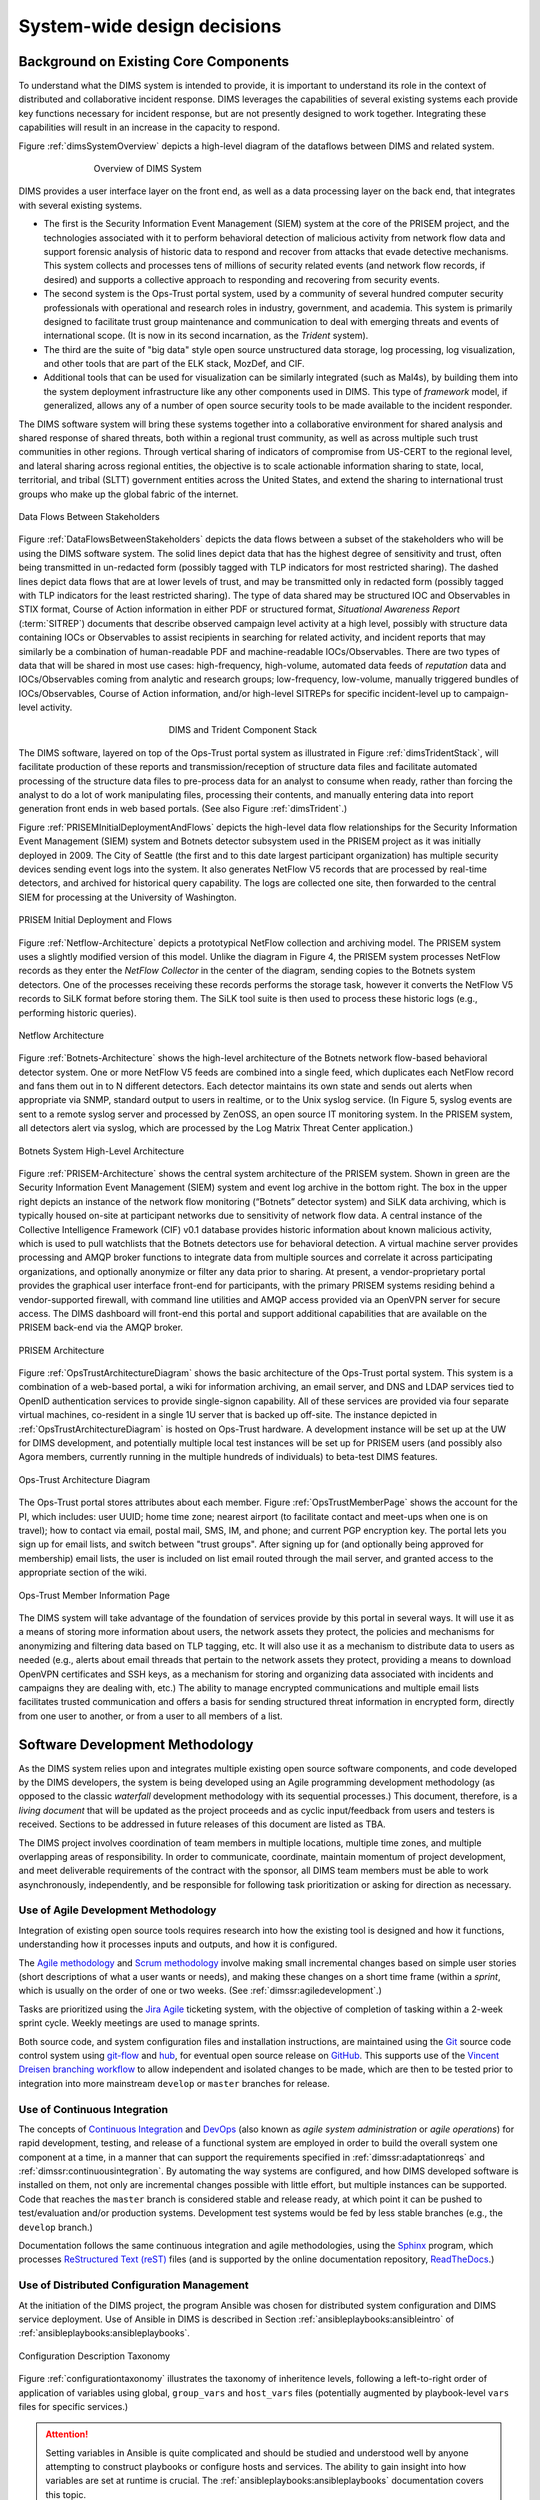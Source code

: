 .. _systemwidedecisions:

System-wide design decisions
============================

.. _background:

Background on Existing Core Components
--------------------------------------

To understand what the DIMS system is intended to provide, it is important to
understand its role in the context of distributed and collaborative incident
response. DIMS leverages the capabilities of several existing systems each
provide key functions necessary for incident response, but are not presently
designed to work together. Integrating these capabilities will result in an
increase in the capacity to respond.

.. Building DIMS from open source components will keep the cost of
.. acquisition and operation to a reasonable level that is
.. sustainable by SLTT government entities who are cash-strapped,
.. resource-limited, yet critical to providing services to the
.. general public who are their consituents.

Figure :ref:`dimsSystemOverview` depicts a high-level diagram of the dataflows
between DIMS and related system.

.. _dimsSystemOverview:

.. figure:: images/Overview-DIMS-system.png
   :figwidth: 70 %
   :align: center

   Overview of DIMS System

..

DIMS provides a user interface layer on the front end, as well as a data
processing layer on the back end, that integrates with several existing
systems.

+ The first is the Security Information Event Management (SIEM) system at the
  core of the PRISEM project, and the technologies associated with it to
  perform behavioral detection of malicious activity from network flow data and
  support forensic analysis of historic data to respond and recover from
  attacks that evade detective mechanisms. This system collects and processes
  tens of millions of security related events (and network flow records, if
  desired) and supports a collective approach to responding and recovering from
  security events.

+ The second system is the Ops-Trust portal system, used by a community of
  several hundred computer security professionals with operational and research
  roles in industry, government, and academia. This system is primarily
  designed to facilitate trust group maintenance and communication to deal with
  emerging threats and events of international scope. (It is now in its
  second incarnation, as the *Trident* system).

+ The third are the suite of "big data" style open source unstructured data
  storage, log processing, log visualization, and other tools that are part of
  the ELK stack, MozDef, and CIF.

+ Additional tools that can be used for visualization can be similarly
  integrated (such as Mal4s), by building them into the system deployment
  infrastructure like any other components used in DIMS. This type of
  `framework` model, if generalized, allows any of a number of open source
  security tools to be made available to the incident responder.

The DIMS software system will bring these systems together into a collaborative
environment for shared analysis and shared response of shared threats, both
within a regional trust community, as well as across multiple such trust
communities in other regions.  Through vertical sharing of indicators of
compromise from US-CERT to the regional level, and lateral sharing across
regional entities, the objective is to scale actionable information sharing to
state, local, territorial, and tribal (SLTT) government entities across the
United States, and extend the sharing to international trust groups who make up
the global fabric of the internet.

.. _DataFlowsBetweenStakeholders:

.. figure:: images/stix-dataflows-v1.png
   :width: 70%
   :align: center

   Data Flows Between Stakeholders

..

Figure :ref:`DataFlowsBetweenStakeholders` depicts the data flows
between a subset of the stakeholders who will be using the DIMS
software system. The solid lines depict data that has the highest
degree of sensitivity and trust, often being transmitted in
un-redacted form (possibly tagged with TLP indicators for most
restricted sharing). The dashed lines depict data flows that are at
lower levels of trust, and may be transmitted only in redacted form
(possibly tagged with TLP indicators for the least restricted
sharing). The type of data shared may be structured IOC and
Observables in STIX format, Course of Action information in either PDF
or structured format, `Situational Awareness Report` (:term:`SITREP`)
documents that describe observed campaign level activity at a high
level, possibly with structure data containing IOCs or Observables to
assist recipients in searching for related activity, and incident
reports that may similarly be a combination of human-readable PDF and
machine-readable IOCs/Observables. There are two types of data that
will be shared in most use cases: high-frequency, high-volume,
automated data feeds of `reputation` data and IOCs/Observables coming
from analytic and research groups; low-frequency, low-volume, manually
triggered bundles of IOCs/Observables, Course of Action information,
and/or high-level SITREPs for specific
incident-level up to campaign-level activity.

.. _dimsTridentStack:

.. figure:: images/DIMS-Trident-stack-v1.png
   :figwidth: 40 %
   :align: center

   DIMS and Trident Component Stack

..

The DIMS software,
layered on top of the Ops-Trust portal system as illustrated in
Figure :ref:`dimsTridentStack`, will facilitate
production of these reports and transmission/reception of structure
data files and facilitate automated processing of the structure data
files to pre-process data for an analyst to consume when ready, rather
than forcing the analyst to do a lot of work manipulating files,
processing their contents, and manually entering data into report
generation front ends in web based portals. (See also Figure
:ref:`dimsTrident`.)

Figure :ref:`PRISEMInitialDeploymentAndFlows` depicts the high-level
data flow relationships for the Security Information Event Management
(SIEM) system and Botnets detector subsystem used in the PRISEM
project as it was initially deployed in 2009. The City of Seattle (the
first and to this date largest participant organization) has multiple
security devices sending event logs into the system.  It also
generates NetFlow V5 records that are processed by real-time
detectors, and archived for historical query capability. The logs are
collected one site, then forwarded to the central SIEM for processing
at the University of Washington.

.. _PRISEMInitialDeploymentAndFlows:

.. figure:: images/cos-hw-deployment-v3.png
   :width: 50%
   :align: center

   PRISEM Initial Deployment and Flows

..

Figure :ref:`Netflow-Architecture` depicts a prototypical NetFlow
collection and archiving model. The PRISEM system uses a slightly
modified version of this model. Unlike the diagram in Figure 4, the
PRISEM system processes NetFlow records as they enter the `NetFlow
Collector` in the center of the diagram, sending copies to the Botnets
system detectors. One of the processes receiving these records
performs the storage task, however it converts the NetFlow V5 records
to SiLK format before storing them. The SiLK tool suite is then used
to process these historic logs (e.g., performing historic queries).


.. _Netflow-Architecture:

.. figure:: images/Netflow-Architecture.png
   :width: 50%
   :align: center

   Netflow Architecture

..

Figure :ref:`Botnets-Architecture` shows the high-level architecture
of the Botnets network flow-based behavioral detector system. One or
more NetFlow V5 feeds are combined into a single feed, which
duplicates each NetFlow record and fans them out in to N different
detectors. Each detector maintains its own state and sends out alerts
when appropriate via SNMP, standard output to users in realtime, or to
the Unix syslog service. (In Figure 5, syslog events are sent to a
remote syslog server and processed by ZenOSS, an open source IT
monitoring system. In the PRISEM system, all detectors alert via
syslog, which are processed by the Log Matrix Threat Center
application.)

.. _Botnets-Architecture:

.. figure:: images/Botnets-Architecture.png
   :width: 70%
   :align: center

   Botnets System High-Level Architecture

..

Figure :ref:`PRISEM-Architecture` shows the central system
architecture of the PRISEM system. Shown in green are the Security
Information Event Management (SIEM) system and event log archive in
the bottom right. The box in the upper right depicts an instance of
the network flow monitoring (“Botnets” detector system) and SiLK data
archiving, which is typically housed on-site at participant networks
due to sensitivity of network flow data. A central instance of the
Collective Intelligence Framework (CIF) v0.1 database provides
historic information about known malicious activity, which is used to
pull watchlists that the Botnets detectors use for behavioral
detection. A virtual machine server provides processing and AMQP
broker functions to integrate data from multiple sources and correlate
it across participating organizations, and optionally anonymize or
filter any data prior to sharing. At present, a vendor-proprietary
portal provides the graphical user interface front-end for
participants, with the primary PRISEM systems residing behind a
vendor-supported firewall, with command line utilities and AMQP access
provided via an OpenVPN server for secure access. The DIMS dashboard
will front-end this portal and support additional capabilities that
are available on the PRISEM back-end via the AMQP broker.

.. TODO(dittrich): Figure out what "Figure TODO-26 and TODO-27" means.
.. todo::

    Figure out that this refered to: "(See Figure
    TODO-26 and Figure TODO-27)."

..

.. _PRISEM-Architecture:

.. figure:: images/prisem-system-architecture-v1.png
   :width: 60%
   :align: center

   PRISEM Architecture

..

Figure :ref:`OpsTrustArchitectureDiagram` shows the basic architecture
of the Ops-Trust portal system. This system is a combination of a
web-based portal, a wiki for information archiving, an email server,
and DNS and LDAP services tied to OpenID authentication services to
provide single-signon capability. All of these services are provided
via four separate virtual machines, co-resident in a single 1U server
that is backed up off-site. The instance depicted in
:ref:`OpsTrustArchitectureDiagram` is hosted on Ops-Trust hardware. A
development instance will be set up at the UW for DIMS development,
and potentially multiple local test instances will be set up for
PRISEM users (and possibly also Agora members, currently running in
the multiple hundreds of individuals) to beta-test DIMS features.

.. _OpsTrustArchitectureDiagram:

.. figure:: images/ops-trust-system-architecture.png
   :width: 60%
   :align: center

   Ops-Trust Architecture Diagram

..

The Ops-Trust portal stores attributes about each member. Figure :ref:`OpsTrustMemberPage` shows the
account for the PI, which includes: user UUID; home time zone; nearest
airport (to facilitate contact and meet-ups when one is on travel);
how to contact via email, postal mail, SMS, IM, and phone; and current
PGP encryption key. The portal lets you sign up for email lists, and
switch between "trust groups". After signing up for (and
optionally being approved for membership) email lists, the user is
included on list email routed through the mail server, and granted
access to the appropriate section of the wiki.

.. _OpsTrustMemberPage:

.. figure:: images/ops-trust-memberpage.png
   :width: 70%
   :align: center

   Ops-Trust Member Information Page

..

The DIMS system will take advantage of the foundation of services
provide by this portal in several ways. It will use it as a means of
storing more information about users, the network assets they protect,
the policies and mechanisms for anonymizing and filtering data based
on TLP tagging, etc. It will also use it as a mechanism to distribute
data to users as needed (e.g., alerts about email threads that pertain
to the network assets they protect, providing a means to download
OpenVPN certificates and SSH keys, as a mechanism for storing and
organizing data associated with incidents and campaigns they are
dealing with, etc.) The ability to manage encrypted communications and
multiple email lists facilitates trusted communication and offers a
basis for sending structured threat information in encrypted form,
directly from one user to another, or from a user to all members of a
list.

.. _swdevmethodology:

Software Development Methodology
--------------------------------

As the DIMS system relies upon and integrates multiple existing open source
software components, and code developed by the DIMS developers, the system is
being developed using an Agile programming development methodology (as opposed
to the classic `waterfall` development methodology with its sequential
processes.) This document, therefore, is a `living document` that will be
updated as the project proceeds and as cyclic input/feedback from users and
testers is received. Sections to be addressed in future releases of this
document are listed as TBA.

The DIMS project involves coordination of team members in multiple
locations, multiple time zones, and multiple overlapping areas of
responsibility. In order to communicate, coordinate, maintain momentum of
project development, and meet deliverable requirements of the contract
with the sponsor, all DIMS team members must be able to work asynchronously,
independently, and be responsible for following task prioritization or
asking for direction as necessary.

.. _agile:

Use of Agile Development Methodology
~~~~~~~~~~~~~~~~~~~~~~~~~~~~~~~~~~~~

Integration of existing open source tools requires research into
how the existing tool is designed and how it functions, understanding
how it processes inputs and outputs, and how it is configured.

The `Agile methodology`_ and `Scrum methodology`_ involve making small
incremental changes based on simple user stories (short descriptions
of what a user wants or needs), and making these changes on a short
time frame (within a `sprint`, which is usually on the order of one
or two weeks.  (See :ref:`dimssr:agiledevelopment`.)

Tasks are prioritized using the `Jira Agile`_ ticketing system, with the
objective of completion of tasking within a 2-week sprint cycle.
Weekly meetings are used to manage sprints.

Both source code, and system configuration files and installation instructions,
are maintained using the `Git`_ source code control system using `git-flow`_
and `hub`_, for eventual open source release on `GitHub`_. This supports use of
the `Vincent Dreisen branching workflow`_ to allow independent and isolated
changes to be made, which are then to be tested prior to integration into more
mainstream ``develop`` or ``master`` branches for release.

.. _continuousintegration:

Use of Continuous Integration
~~~~~~~~~~~~~~~~~~~~~~~~~~~~~

The concepts of `Continuous Integration`_ and `DevOps`_ (also known as
*agile system administration* or *agile operations*) for rapid development,
testing, and release of a functional system are employed in order to
build the overall system one component at a time, in a manner that
can support the requirements specified in :ref:`dimssr:adaptationreqs`
and :ref:`dimssr:continuousintegration`. By automating the way
systems are configured, and how DIMS developed software is installed
on them, not only are incremental changes possible with little effort,
but multiple instances can be supported. Code that reaches the
``master`` branch is considered stable and release ready, at which
point it can be pushed to test/evaluation and/or production systems.
Development test systems would be fed by less stable branches
(e.g., the ``develop`` branch.)

Documentation follows the same continuous integration and agile
methodologies, using the `Sphinx`_ program, which processes
`ReStructured Text (reST)`_ files (and is supported by the online
documentation repository, `ReadTheDocs`_.)

.. _distributedconfigmanagement:

Use of Distributed Configuration Management
~~~~~~~~~~~~~~~~~~~~~~~~~~~~~~~~~~~~~~~~~~~

At the initiation of the DIMS project, the program Ansible was
chosen for distributed system configuration and DIMS service
deployment. Use of Ansible in DIMS is described in Section
:ref:`ansibleplaybooks:ansibleintro` of
:ref:`ansibleplaybooks:ansibleplaybooks`.

.. NOTE: This same image is used in $GIT/ansible-playbooks. Change it
..       here, change it there (and vice-versa)

.. _configurationtaxonomy:

.. figure:: images/Taxonomy-v1.png
   :alt: Configuration Description Taxonomy
   :width: 80%
   :align: center

   Configuration Description Taxonomy

..

Figure :ref:`configurationtaxonomy` illustrates the taxonomy of inheritence
levels, following a left-to-right order of application of variables using
global, ``group_vars`` and ``host_vars`` files (potentially augmented by
playbook-level ``vars`` files for specific services.)

.. attention::

    Setting variables in Ansible is quite complicated and should be studied and
    understood well by anyone attempting to construct playbooks or configure
    hosts and services. The ability to gain insight into how variables are set
    at runtime is crucial. The :ref:`ansibleplaybooks:ansibleplaybooks`
    documentation covers this topic.

..


.. _containerization:

Use of Containerization
~~~~~~~~~~~~~~~~~~~~~~~

During the Base year of the DIMS project, the focus was on taking
as many open source tools as possible, and code developed by
the DIMS team, and installing it on virtual machines using:

+ Ubuntu (versions 10.04, 12.04, and 14.04), CentOS 5 and 6,
  and Mac OS X as host operating systems;

+ Virtualbox and KVM as hypervisors;

+ Packer for turning operating system installation ISOs
  into Box files for Virtualbox;

+ Vagrant for provisioning virtual machines on developers'
  host operating systems of choice;

+ Ansible for compiling code, configuring operating systems
  and services, installing pre-requisites libraries and
  tool dependencies, and other required DIMS tasks.

The team ran into a series of endlessly repeating problems
that made progress painstakingly slow. These included:

+ One person could get something running, only to hand it
  over to someone else to test (who could not run it).

+ One team member could compile and install a program
  (because they had set up their system before hand with
  the requisite sofware), but another ran into missing
  dependencies and was blocked, not knowing what to do
  to get past the block.

+ One team member could check in source code, only to
  find that another team member could not check it out
  because they had an out-of-date Git client.

+ One team member could build a virtual machine with
  an open source package on it, but another did not know
  how to replicate the steps in the right order and could
  not get it to run.

+ One team member would research a task, complete coding
  of Ansible playbooks to install the given software,
  but nobody else on the team could test it because they
  did not know the code existed or how to invoke it.

+ One team member would code solutions to a problem that
  prevented widespread deployment of a given capability
  (such as component tests, status information collection,
  or event logging), but others on the team were not
  aware of the need to update their own development
  environments and things that formerly worked for them
  would "break".

+ Frequently, only one team member was expert in a particular
  software package or operating system, but nobody else was.
  This made the person who knew how to do something a blocker
  in the critical path. If they were not available when someone
  else was trying to meet a deadline, the block would halt
  progress.

+ Even when things worked right, and complete Vagrant virtual machines
  could be built and run with specific services running within them,
  IP addresses had to be configured by hand, and no DNS service
  existed that knew how to serve those IP addresses from domain names.
  This made it difficult for the team to know how to link services
  together, so things only worked when all software was installed
  in a single virtual machine (assuming that conflicting dependencies
  for libraries and operating system did not prevent all the software
  components from running on the same virtual machine.)

The result was what seemed like an endless chain of blockers that
introduced friction throughout the entire process.

:ref:`dimsocd:newsystem` describes the operational concept for a
new system, the DIMS framework model, which requires a mechanism
that avoids the problems described above. The best available
solution to these problems appears to be the use of
`containers` (also known as `Operating-system-level virtualization`_,
or `Microservices`_ architecture).

`Docker`_ is seen as the leading technology in this area, garning a tremendous amount of
support and energy. Docker is, "an open source project designed to easily
create lightweight, portable, self-sufficient containers from any application."
Their motto is "Build, ship, and run any application, anywhere."
One of the main benefits of the use of containers is getting
away from "dependency hell" of trying to fit a `least-common-denominator`
of:

+ *operating system* +
+ *OS version* +
+ *specific libraries* +
+ *specific programming languages* +
+ *specific dependant programs* +
+ *specific service configuration settings*

Docker containers are not the perfect solution, by any means. There are
certain security concerns, issues with linking containers together,
keeping them up and running in the face of uncaught exceptions,
etc. (Many of these same problems exist with use of bare-metal or
virtual machines, so certain challenges remain regardless.)
Figure :ref:`dockerservices` (from https://coreos.com/using-coreos/)
illustrates a 3-tiered web application in a clustered containter
deployment.

.. _dockerservices:

.. figure:: images/run-services-with-docker.png
   :alt: Run Services with Docker
   :width: 40%
   :align: center

   Run Services with Docker

..

The suite of tools for orchestration, shared container components
used to build higher-level images, distributed configuration and
service discovery, persistent storage across clustered systems,
domain name services, logging, and monitoring across a vast number
of systems, all put Docker in a strong position in terms of open
source software as opposed to virtual machines and the
equivalent tools to manage large numbers of virtual machines.
(The commercial tools supporting these tasks on virtual machines
are out of the price range of SLTT government entities, let
alone small- and medium-sized businesses and volunteer
incident response groups.)

.. note::

   For more information on all of these topics, see the
   `Containerization, Virtualization, "Microservice Architectures"`_ section
   of the PI's home page and the document
   :ref:`dimsdockerfiles:usingdockerindims`.

..

.. _Containerization, Virtualization, "Microservice Architectures": https://staff.washington.edu/dittrich/home/unix.html#containerization-virtualization-microservice-architectures
.. _Docker: https://www.docker.com/
.. _Operating-system-level virtualization: http://en.wikipedia.org/wiki/Operating-system-level_virtualization
.. _Microservices: https://en.wikipedia.org/wiki/Microservices
.. _MozDef: http://mozdef.readthedocs.org/en/latest/
.. _Agile methodology: http://agilemethodology.org
.. _Scrum methodology: http://scrummethodology.com
.. _Jira Agile: https://www.atlassian.com/software/jira/agile
.. _Git: http://git-scm.com
.. _GitHub: https://github.com
.. _hub: https://hub.github.com/
.. _git-flow: http://danielkummer.github.io/git-flow-cheatsheet/
.. _Vincent Dreisen branching workflow: http://nvie.com/posts/a-successful-git-branching-model/
.. _Sphinx: http://sphinx-doc.org
.. _Restructured Text (reST): http://thomas-cokelaer.info/tutorials/sphinx/rest_syntax.html
.. _ReadTheDocs: https://readthedocs.org/
.. _LaTeX: http://www.latex-project.org
.. _Continuous Integration: http://www.thoughtworks.com/continuous-integration
.. _DevOps: http://theagileadmin.com/what-is-devops/
.. _FosWiki: http://foswiki.org/
.. _Domain Name System (DNS): http://en.wikipedia.org/wiki/Domain_Name_System
.. _General Computer Security Awareness: https://staff.washington.edu/dittrich/home/general.html

.. _opensource:

Use of Open Source components
-----------------------------

.. todo::

   Explain reasoning about use of Open Source components.

..

.. _architecturesummary:

Summary of High-Level System Architecture Delineation
-----------------------------------------------------

At the beginning of this section in :ref:`background` we saw DIMS
from the perspective of data flows and core software components. A more
detailed exposition of these components is found in
:ref:`dimsocd:dimsoperationalconceptdescription`,
Section :ref:`dimsocd:descriptioncurrentsystem`.

In this section the focus is on delineating the components that are used to
build the DIMS system from those that are functional in an operations context.
Further, it will clarify the difference between the boxes on the left of Figure
:ref:`dimsSystemOverview` (which have a subset of features that would be used
by a non-operations investigative entity (e.g., US-CERT, the United States
Secret Service, the Federal Trade Commission, or a Fusion Center) vs. the gray
box in the bottom right of Figure :ref:`dimsSystemOverview` that includes the
full set of realtime event data collection and network flow monitoring features
that are more operational in nature.

A deployment of the core components of DIMS for a user such as the a
law enforcement agency, a Fusion Center, etc, is depicted as `DIMS-OPS`
in Figure :ref:`dimsops`.

.. _dimsops:

.. figure:: images/DIMS-OPS-v1.png
   :alt: DIMS Operations
   :width: 30%
   :align: center

   DIMS Operations

..

.. dimsopscomponents:

.. list-table:: DIMS-OPS Components
   :widths: 50 50
   :header-rows: 1

   * - Component
     - CSCI/Requirement
   * - Ops-trust portal
     - :ref:`dimssr:bdscsci`, :ref:`dimssr:designconstraints`
   * - FosWiki
     - :ref:`dimssr:bdscsci`
   * - LDAP Single-Signon
     - :ref:`dimssr:diutcsci`, :ref:`dimssr:networkAccessControls`
   * - OpenVPN
     - :ref:`dimssr:diutcsci`, :ref:`dimssr:networkAccessControls`
   * - DIMS Web App
     - :ref:`dimssr:dwacsci`
   * - Hadoop (HDFS), Elasticsearch, etc.
     - :ref:`dimssr:bdscsci`
   * - Tupelo
     - :ref:`dimssr:diutcsci`
   * - Anonymization
     - :ref:`dimssr:diutcsci`
   * - STIX input/output
     - :ref:`dimssr:vliscsci`

..

Adding in the realtime event data collection elements, known
as `DIMS-PISCES` is illustrated in Figure :ref:`dimsopspisces`. [#pisces]_

.. _dimsopspisces:

.. figure:: images/DIMS-OPS-PISCES-v1.png
   :width: 30%
   :alt: DIMS Operations + PISCES
   :align: center

   DIMS Operations + PISCES

..

.. dimsiscescomponents:

.. list-table:: DIMS-PISCES Components
   :widths: 40 60
   :header-rows: 1

   * - Component
     - CSCI/Requirement
   * - Distributed Security Event Data Collection
     - :ref:`dimssr:bdscsci`
   * - Alerting
     - :ref:`dimssr:diutcsci`,
       :ref:`dimssr:dwacsci`
   * - Cross-organizational Correlation
     - :ref:`dimssr:diutcsci`,
       :ref:`dimssr:dwacsci`
   * - Customized User Documentation
     - :ref:`dimssr:adaptationreqs`
   * - Custom Configuration and Automated Deployment
     - :ref:`dimssr:adaptationreqs`,
       :ref:`dimssr:automatedprovisioning`,
       :ref:`dimssr:continuousintegration`

..

Finally, the DIMS team (or anyone wishing to develop DIMS from the open
source code base) requires all of the code development, configuration
management, and continuous integration (or `DevOps`) features necessary
for development. This is illustrated in Figure :ref:`dimsopspiscesdevops`.

.. _dimsopspiscesdevops:

.. figure:: images/DIMS-OPS-PISCES-DevOps-v1.png
   :width: 60%
   :align: center

   DIMS Operations + PISCES + DevOps

..

.. dimsdevopscomponents:

.. list-table:: DIMS-DEVOPS Components
   :widths: 50 50
   :header-rows: 1

   * - Component
     - CSCI/Requirement
   * - Ops-trust portal
     - :ref:`dimssr:bdscsci`,
       :ref:`dimssr:designconstraints`
   * - Git source repository management
     - :ref:`dimssr:designconstraints`
   * - Jenkins Continuous Integration
     - :ref:`dimssr:designconstraints`
   * - Ansible configuration
     - :ref:`dimssr:designconstraints`
   * - Distributed configuration database
     - :ref:`dimssr:bdscsci`,
       :ref:`dimssr:designconstraints`
   * - Docker repository
     - :ref:`dimssr:bdscsci`,
       :ref:`dimssr:designconstraints`
   * - Jira ticketing
     - :ref:`dimssr:designconstraints`

..

For a pilot deployment of DIMS for the U.S. Secret Service, a full DIMS-OPS +
DIMS-PISCES deployment will be instantiated for a select subset of the PRISEM
participants in the Puget Sound to replicate a group of "victim" sites. Using
live data, an incident will be investigated and "reported" to a test "U.S.
Secret Service" DIMS-OPS system. This will validate the concept of reporting
machine-parsable data to a central site using the Vertical and Lateral
Information Sharing CSCI components (see :ref:`dimssr:vliscsci` and
:ref:`dimstp:dimstestplan`).

.. _ussspilot:

.. figure:: images/USSS-Pilot-Deployment.png
   :width: 80%
   :alt: U.S. Secret Service Pilot
   :align: center

   U.S. Secret Service Pilot

..

.. rubric:: Footnotes

.. [#pisces] The term `PISCES` is the proposed replacement for `PRISEM` moving forward.

